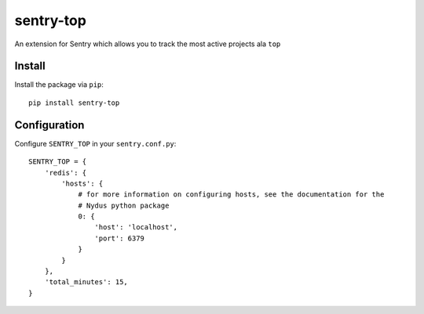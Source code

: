 sentry-top
==========

An extension for Sentry which allows you to track the most active projects ala ``top``

Install
-------

Install the package via ``pip``::

    pip install sentry-top



Configuration
-------------

Configure ``SENTRY_TOP`` in your ``sentry.conf.py``:


::

    SENTRY_TOP = {
        'redis': {
            'hosts': {
                # for more information on configuring hosts, see the documentation for the
                # Nydus python package
                0: {
                    'host': 'localhost',
                    'port': 6379
                }
            }
        },
        'total_minutes': 15,
    }
